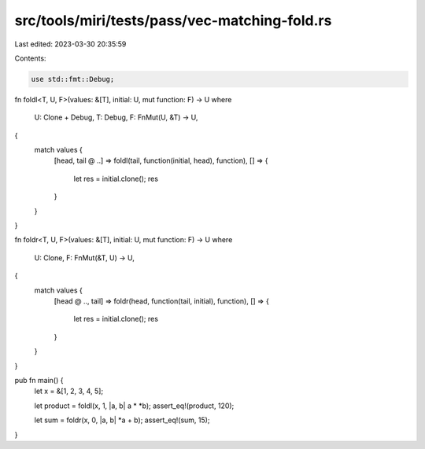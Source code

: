 src/tools/miri/tests/pass/vec-matching-fold.rs
==============================================

Last edited: 2023-03-30 20:35:59

Contents:

.. code-block:: rs

    use std::fmt::Debug;

fn foldl<T, U, F>(values: &[T], initial: U, mut function: F) -> U
where
    U: Clone + Debug,
    T: Debug,
    F: FnMut(U, &T) -> U,
{
    match values {
        [head, tail @ ..] => foldl(tail, function(initial, head), function),
        [] => {
            let res = initial.clone();
            res
        }
    }
}

fn foldr<T, U, F>(values: &[T], initial: U, mut function: F) -> U
where
    U: Clone,
    F: FnMut(&T, U) -> U,
{
    match values {
        [head @ .., tail] => foldr(head, function(tail, initial), function),
        [] => {
            let res = initial.clone();
            res
        }
    }
}

pub fn main() {
    let x = &[1, 2, 3, 4, 5];

    let product = foldl(x, 1, |a, b| a * *b);
    assert_eq!(product, 120);

    let sum = foldr(x, 0, |a, b| *a + b);
    assert_eq!(sum, 15);
}


